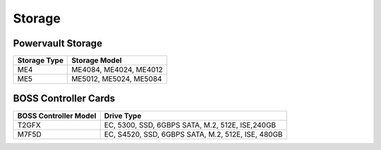 Storage
========

Powervault Storage
------------------

+--------------+------------------------+
| Storage Type | Storage Model          |
+==============+========================+
| ME4          | ME4084, ME4024, ME4012 |
+--------------+------------------------+
| ME5          | ME5012, ME5024, ME5084 |
+--------------+------------------------+

.. versionadded:: 1.3
    PowerVault ME5 storage support

BOSS Controller Cards
----------------------

+-----------------------+-----------------------------------------------------+
| BOSS Controller Model | Drive Type                                          |
+=======================+=====================================================+
| T2GFX                 | EC, 5300, SSD, 6GBPS SATA, M.2, 512E, ISE,240GB     |
+-----------------------+-----------------------------------------------------+
| M7F5D                 | EC, S4520, SSD, 6GBPS SATA, M.2, 512E, ISE, 480GB   |
+-----------------------+-----------------------------------------------------+

.. versionadded:: 1.2.1
    BOSS controller cards

